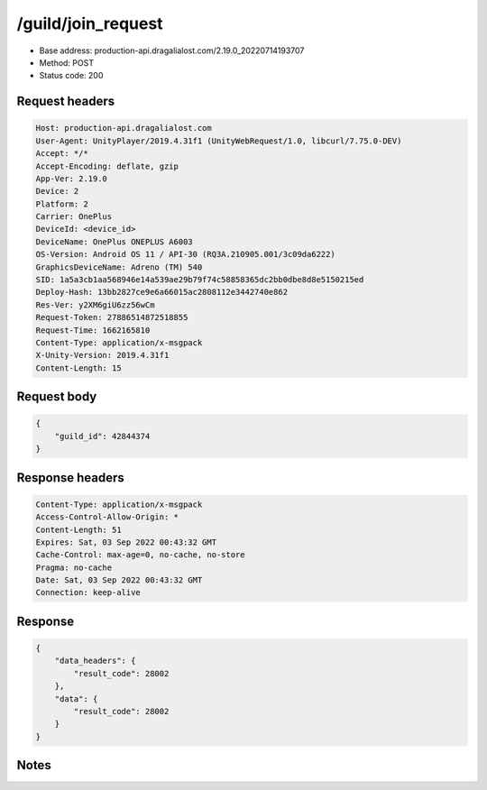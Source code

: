 /guild/join_request
============================================================

- Base address: production-api.dragalialost.com/2.19.0_20220714193707
- Method: POST
- Status code: 200

Request headers
----------------

.. code-block:: text

	Host: production-api.dragalialost.com	User-Agent: UnityPlayer/2019.4.31f1 (UnityWebRequest/1.0, libcurl/7.75.0-DEV)	Accept: */*	Accept-Encoding: deflate, gzip	App-Ver: 2.19.0	Device: 2	Platform: 2	Carrier: OnePlus	DeviceId: <device_id>	DeviceName: OnePlus ONEPLUS A6003	OS-Version: Android OS 11 / API-30 (RQ3A.210905.001/3c09da6222)	GraphicsDeviceName: Adreno (TM) 540	SID: 1a5a3cb1aa568946e14a539ae29b79f74c58858365dc2bb0dbe8d8e5150215ed	Deploy-Hash: 13bb2827ce9e6a66015ac2808112e3442740e862	Res-Ver: y2XM6giU6zz56wCm	Request-Token: 27886514872518855	Request-Time: 1662165810	Content-Type: application/x-msgpack	X-Unity-Version: 2019.4.31f1	Content-Length: 15

Request body
----------------

.. code-block:: json

	{
	    "guild_id": 42844374
	}

Response headers
----------------

.. code-block:: text

	Content-Type: application/x-msgpack	Access-Control-Allow-Origin: *	Content-Length: 51	Expires: Sat, 03 Sep 2022 00:43:32 GMT	Cache-Control: max-age=0, no-cache, no-store	Pragma: no-cache	Date: Sat, 03 Sep 2022 00:43:32 GMT	Connection: keep-alive

Response
----------------

.. code-block:: json

	{
	    "data_headers": {
	        "result_code": 28002
	    },
	    "data": {
	        "result_code": 28002
	    }
	}

Notes
------
